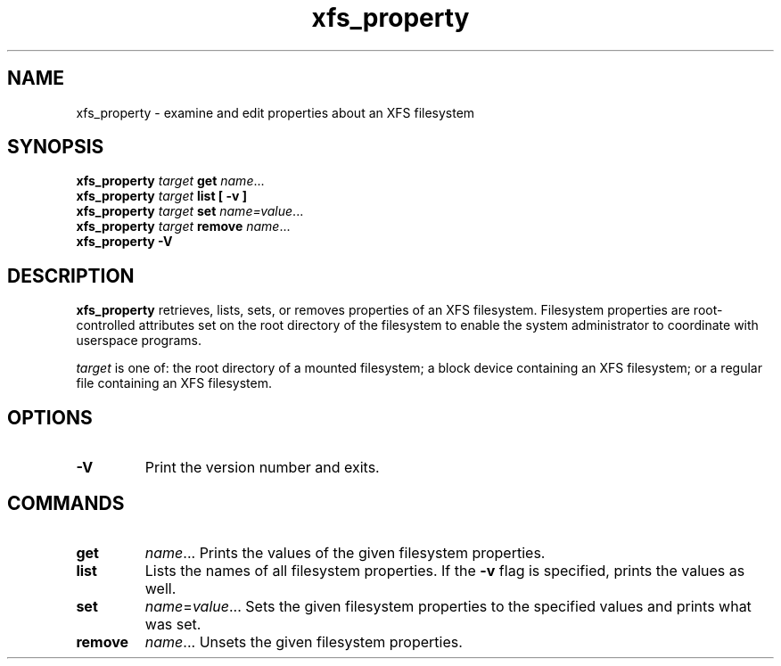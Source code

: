 .TH xfs_property 8
.SH NAME
xfs_property \- examine and edit properties about an XFS filesystem
.SH SYNOPSIS
.B xfs_property
.I target
.B get
.IR name ...
.br
.B xfs_property
.I target
.B list [ \-v ]
.br
.B xfs_property
.I target
.B set
.IR name=value ...
.br
.B xfs_property
.I target
.B remove
.IR name ...
.br
.B xfs_property \-V
.SH DESCRIPTION
.B xfs_property
retrieves, lists, sets, or removes properties of an XFS filesystem.
Filesystem properties are root-controlled attributes set on the root directory
of the filesystem to enable the system administrator to coordinate with
userspace programs.

.I target
is one of: the root directory of a mounted filesystem; a block device containing
an XFS filesystem; or a regular file containing an XFS filesystem.

.SH OPTIONS
.TP
.B \-V
Print the version number and exits.

.SH COMMANDS
.TP
.B get
.IR name ...
Prints the values of the given filesystem properties.
.TP
.B list
Lists the names of all filesystem properties.
If the
.B -v
flag is specified, prints the values as well.
.TP
.B set
.IR name = value ...
Sets the given filesystem properties to the specified values and prints what
was set.
.TP
.B
remove
.IR name ...
Unsets the given filesystem properties.
